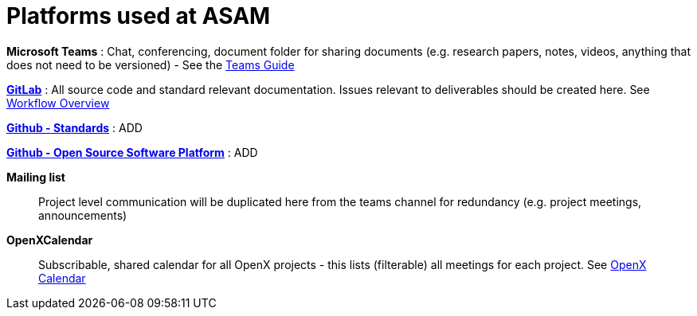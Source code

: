 = Platforms used at ASAM

**Microsoft Teams**
: Chat, conferencing, document folder for sharing documents (e.g. research papers, notes, videos, anything that does not need to be versioned) - See the xref:general_guidelines/Microsoft-Teams-and-Sharepoint.adoc[Teams Guide]

https://code.asam.net[**GitLab**^]
: All source code and standard relevant documentation.
Issues relevant to deliverables should be created here.
See xref:general_guidelines/Workflow.adoc[Workflow Overview]

https://github.com/asam-ev[**Github - Standards**^]
: ADD

https://github.com/asam-ev[**Github - Open Source Software Platform**^]
: ADD

**Mailing list**:: Project level communication will be duplicated here from the teams channel for redundancy (e.g. project meetings, announcements)

**OpenXCalendar**:: Subscribable, shared calendar for all OpenX projects - this lists (filterable) all meetings for each project.
See xref:general_guidelines/Shared-OpenX-Calendar.adoc[OpenX Calendar]
